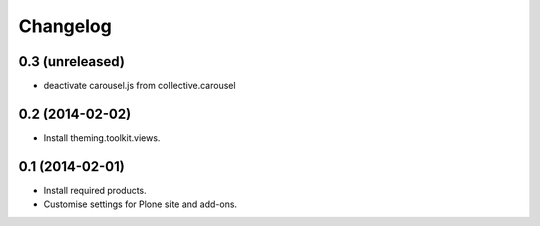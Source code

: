 Changelog
=========

0.3 (unreleased)
----------------

- deactivate carousel.js from collective.carousel


0.2 (2014-02-02)
----------------
- Install theming.toolkit.views.


0.1 (2014-02-01)
----------------

- Install required products.
- Customise settings for Plone site and add-ons.

